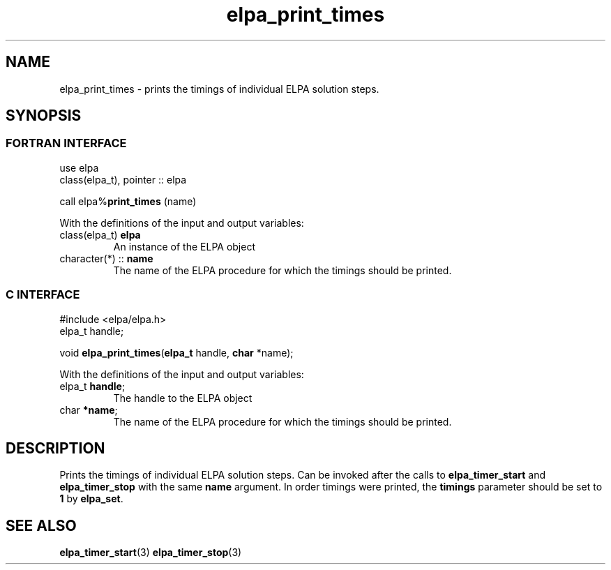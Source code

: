.TH "elpa_print_times" 3 "Fri Oct 13 2023" "ELPA" \" -*- nroff -*-
.ad l
.nh
.SH NAME
elpa_print_times \- prints the timings of individual ELPA solution steps.
.br

.SH SYNOPSIS
.br
.SS FORTRAN INTERFACE
use elpa
.br
class(elpa_t), pointer :: elpa
.br

call elpa%\fBprint_times\fP (name)
.sp
With the definitions of the input and output variables:
.TP
class(elpa_t)     \fB elpa\fP    
An instance of the ELPA object
.TP
character(*)   :: \fB name\fP    
The name of the ELPA procedure for which the timings should be printed.
.br

.SS C INTERFACE
#include <elpa/elpa.h>
.br
elpa_t handle;

.br
void\fB elpa_print_times\fP(\fBelpa_t\fP handle,\fB char\fP *name);
.sp
With the definitions of the input and output variables:
.TP
elpa_t\fB handle\fP;    
The handle to the ELPA object
.TP
char\fB  *name\fP;      
The name of the ELPA procedure for which the timings should be printed.

.SH DESCRIPTION
Prints the timings of individual ELPA solution steps.
Can be invoked after the calls to\fB elpa_timer_start\fP and\fB elpa_timer_stop\fP with the same\fB name\fP argument.
In order timings were printed, the\fB timings\fP parameter should be set to\fB 1\fP by\fB elpa_set\fP.

.SH SEE ALSO
\fBelpa_timer_start\fP(3)\fB elpa_timer_stop\fP(3)
